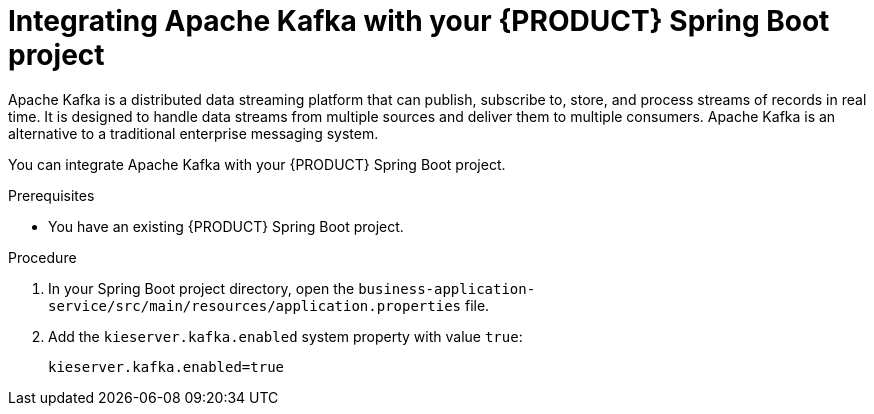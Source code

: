 [id='spring-boot-kafka-proc_{context}']
= Integrating Apache Kafka with your {PRODUCT} Spring Boot project

Apache Kafka is a distributed data streaming platform that can publish, subscribe to, store, and process streams of records in real time. It is designed to handle data streams from multiple sources and deliver them to multiple consumers. Apache Kafka is an alternative to a traditional enterprise messaging system.

You can integrate Apache Kafka with your {PRODUCT} Spring Boot project.


.Prerequisites
* You have an existing {PRODUCT} Spring Boot project.

.Procedure

. In your Spring Boot project directory, open the `business-application-service/src/main/resources/application.properties` file.
. Add the `kieserver.kafka.enabled` system property with value `true`:
+
[source, bash]
----
kieserver.kafka.enabled=true
----

